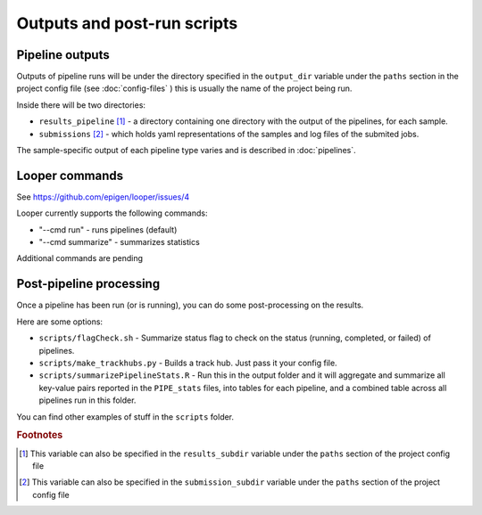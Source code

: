 
Outputs and post-run scripts
============================

Pipeline outputs
------------------------
Outputs of pipeline runs will be under the directory specified in the ``output_dir`` variable under the ``paths`` section in the project config file (see :doc:`config-files` ) this is usually the name of the project being run.

Inside there will be two directories:

-  ``results_pipeline`` [1]_ - a directory containing one directory with the output of the pipelines, for each sample.
-  ``submissions`` [2]_ - which holds yaml representations of the samples and log files of the submited jobs.


The sample-specific output of each pipeline type varies and is described in :doc:`pipelines`.

Looper commands
------------------------
See https://github.com/epigen/looper/issues/4

Looper currently supports the following commands:

- "--cmd run" - runs pipelines (default)
- "--cmd summarize" - summarizes statistics

Additional commands are pending


Post-pipeline processing
------------------------

Once a pipeline has been run (or is running), you can do some post-processing on the results.

Here are some options:

-  ``scripts/flagCheck.sh`` - Summarize status flag to check on the status (running, completed, or failed) of pipelines.
-  ``scripts/make_trackhubs.py`` - Builds a track hub. Just pass it your config file.
-  ``scripts/summarizePipelineStats.R`` - Run this in the output folder and it will aggregate and summarize all key-value pairs reported in the ``PIPE_stats`` files, into tables for each pipeline, and a combined table across all pipelines run in this folder.

You can find other examples of stuff in the ``scripts`` folder.

.. rubric:: Footnotes

.. [1] This variable can also be specified in the ``results_subdir`` variable under the ``paths`` section of the project config file
.. [2] This variable can also be specified in the ``submission_subdir`` variable under the ``paths`` section of the project config file

